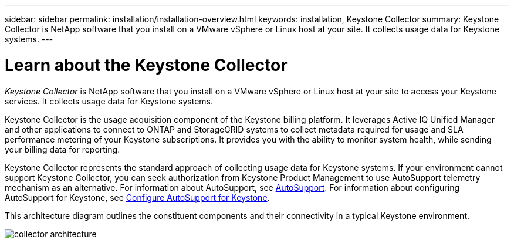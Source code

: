 ---
sidebar: sidebar
permalink: installation/installation-overview.html
keywords: installation, Keystone Collector
summary: Keystone Collector is NetApp software that you install on a VMware vSphere or Linux host at your site. It collects usage data for Keystone systems.
---

= Learn about the Keystone Collector
:hardbreaks:
:nofooter:
:icons: font
:linkattrs:
:imagesdir: ../media/

[.lead]
_Keystone Collector_ is NetApp software that you install on a VMware vSphere or Linux host at your site to access your Keystone services. It collects usage data for Keystone systems.

Keystone Collector is the usage acquisition component of the Keystone billing platform. It leverages Active IQ Unified Manager and other applications to connect to ONTAP and StorageGRID systems to collect metadata required for usage and SLA performance metering of your Keystone subscriptions. It provides you with the ability to monitor system health, while sending your billing data for reporting.

Keystone Collector represents the standard approach of collecting usage data for Keystone systems. If your environment cannot support Keystone Collector, you can seek authorization from Keystone Product Management to use AutoSupport telemetry mechanism as an alternative. For information about AutoSupport, see https://docs.netapp.com/us-en/active-iq/concept_autosupport.html[AutoSupport^]. For information about configuring AutoSupport for Keystone, see link:../installation/asup-config.html[Configure AutoSupport for Keystone].

This architecture diagram outlines the constituent components and their connectivity in a typical Keystone environment.

image:collector-arch.png[collector architecture]

